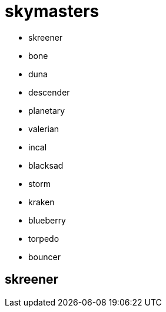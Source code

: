 = skymasters

 - skreener
 - bone
 - duna
 - descender
 - planetary
 - valerian
 - incal
 - blacksad
 - storm
 - kraken
 - blueberry
 - torpedo
 - bouncer

== skreener

